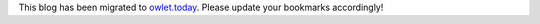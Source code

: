 .. title: Blog migrated
.. slug: blog-migrated
.. date: 2020-12-18 17:49:04 UTC+01:00
.. tags: 
.. category: 
.. link: 
.. description: 
.. type: text

This blog has been migrated to `owlet.today <https://owlet.today>`_. Please
update your bookmarks accordingly!
